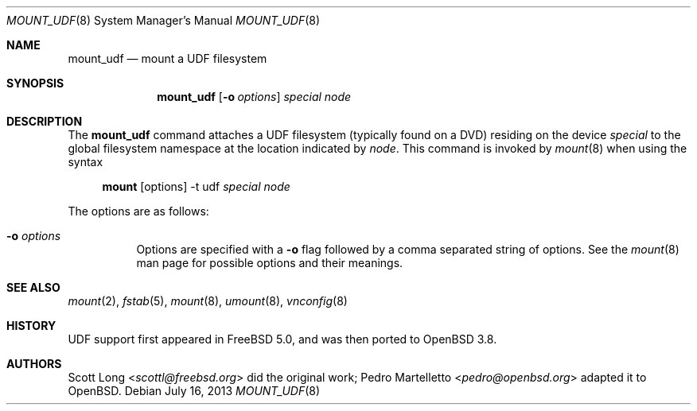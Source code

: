 .\" $OpenBSD: mount_udf.8,v 1.11 2013/07/16 09:45:28 schwarze Exp $
.\" Written by Pedro Martelletto <pedro@ambientworks.net> in March 2005.
.\" Public domain.
.Dd $Mdocdate: July 16 2013 $
.Dt MOUNT_UDF 8
.Os
.Sh NAME
.Nm mount_udf
.Nd mount a UDF filesystem
.Sh SYNOPSIS
.Nm mount_udf
.Op Fl o Ar options
.Ar special node
.Sh DESCRIPTION
The
.Nm
command attaches a UDF filesystem (typically found on a DVD) residing on the
device
.Ar special
to the global filesystem namespace at the location indicated by
.Ar node .
This command is invoked by
.Xr mount 8
when using the syntax
.Bd -ragged -offset 4n
.Nm mount Op options
-t udf
.Ar special Ar node
.Ed
.Pp
The options are as follows:
.Bl -tag -width Ds
.It Fl o Ar options
Options are specified with a
.Fl o
flag followed by a comma separated string of options.
See the
.Xr mount 8
man page for possible options and their meanings.
.El
.Sh SEE ALSO
.Xr mount 2 ,
.Xr fstab 5 ,
.Xr mount 8 ,
.Xr umount 8 ,
.Xr vnconfig 8
.Sh HISTORY
UDF support first appeared in
.Fx 5.0 ,
and was then ported to
.Ox 3.8 .
.Sh AUTHORS
.An -nosplit
.An Scott Long Aq Mt scottl@freebsd.org
did the original work;
.An Pedro Martelletto Aq Mt pedro@openbsd.org
adapted it to
.Ox .
